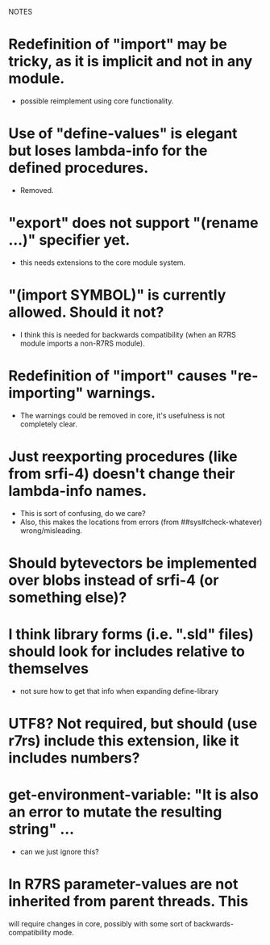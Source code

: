 NOTES


* Redefinition of "import" may be tricky, as it is implicit and not in any module.
  - possible reimplement using core functionality.

* Use of "define-values" is elegant but loses lambda-info for the defined procedures.
  - Removed.

* "export" does not support "(rename ...)" specifier yet.
  - this needs extensions to the core module system.

* "(import SYMBOL)" is currently allowed. Should it not?
  - I think this is needed for backwards compatibility (when an R7RS module imports a non-R7RS module).

* Redefinition of "import" causes "re-importing" warnings.
  - The warnings could be removed in core, it's usefulness is not completely clear.

* Just reexporting procedures (like from srfi-4) doesn't change their lambda-info names.
  - This is sort of confusing, do we care?
  - Also, this makes the locations from errors (from ##sys#check-whatever) wrong/misleading.

* Should bytevectors be implemented over blobs instead of srfi-4 (or something else)?

* I think library forms (i.e. ".sld" files) should look for includes relative to themselves
  - not sure how to get that info when expanding define-library

* UTF8? Not required, but should (use r7rs) include this extension, like it includes numbers?

* get-environment-variable: "It is also an error to mutate the resulting string" ...
  - can we just ignore this?

* In R7RS parameter-values are not inherited from parent threads. This
  will require changes in core, possibly with some sort of backwards-compatibility mode.

